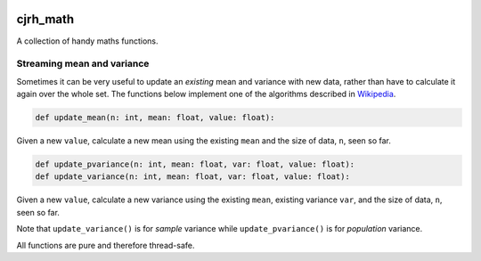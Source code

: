 .. image:: https://travis-ci.org/cjrh/cjrh_math.svg?branch=master
    :target: https://travis-ci.org/cjrh/cjrh_math

.. image:: https://coveralls.io/repos/github/cjrh/cjrh_math/badge.svg?branch=master
    :target: https://coveralls.io/github/cjrh/cjrh_math?branch=master

.. image:: https://img.shields.io/pypi/pyversions/cjrh_math.svg
    :target: https://pypi.python.org/pypi/cjrh_math

.. image:: https://img.shields.io/github/tag/cjrh/cjrh_math.svg
    :target: https://img.shields.io/github/tag/cjrh/cjrh_math.svg

.. image:: https://img.shields.io/badge/install-pip%20install%20cjrh_math-ff69b4.svg
    :target: https://img.shields.io/badge/install-pip%20install%20cjrh_math-ff69b4.svg

.. image:: https://img.shields.io/pypi/v/cjrh_math.svg
    :target: https://img.shields.io/pypi/v/cjrh_math.svg

.. image:: https://img.shields.io/badge/calver-YYYY.MM.MINOR-22bfda.svg
    :target: http://calver.org/


cjrh_math
======================

A collection of handy maths functions.

Streaming mean and variance
---------------------------

Sometimes it can be very useful to update an *existing* mean and variance
with new data, rather than have to calculate it again over the whole set.
The functions below implement one of the algorithms described
in `Wikipedia <https://en.wikipedia.org/wiki/Standard_deviation#Rapid_calculation_methods>`_.

.. code-block:: python

    def update_mean(n: int, mean: float, value: float):

Given a new ``value``, calculate a new mean using the existing ``mean`` and
the size of data, ``n``, seen so far.

.. code-block:: python

    def update_pvariance(n: int, mean: float, var: float, value: float):
    def update_variance(n: int, mean: float, var: float, value: float):

Given a new ``value``, calculate a new variance using the existing ``mean``,
existing variance ``var``, and the size of data, ``n``, seen so far.

Note that ``update_variance()`` is for *sample* variance while
``update_pvariance()`` is for *population* variance.

All functions are pure and therefore thread-safe.
